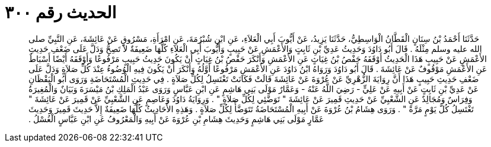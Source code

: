 
= الحديث رقم ٣٠٠

[quote.hadith]
حَدَّثَنَا أَحْمَدُ بْنُ سِنَانٍ الْقَطَّانُ الْوَاسِطِيُّ، حَدَّثَنَا يَزِيدُ، عَنْ أَيُّوبَ أَبِي الْعَلاَءِ، عَنِ ابْنِ شُبْرُمَةَ، عَنِ امْرَأَةِ، مَسْرُوقٍ عَنْ عَائِشَةَ، عَنِ النَّبِيِّ صلى الله عليه وسلم مِثْلَهُ ‏.‏ قَالَ أَبُو دَاوُدَ وَحَدِيثُ عَدِيِّ بْنِ ثَابِتٍ وَالأَعْمَشِ عَنْ حَبِيبٍ وَأَيُّوبَ أَبِي الْعَلاَءِ كُلُّهَا ضَعِيفَةٌ لاَ تَصِحُّ وَدَلَّ عَلَى ضَعْفِ حَدِيثِ الأَعْمَشِ عَنْ حَبِيبٍ هَذَا الْحَدِيثُ أَوْقَفَهُ حَفْصُ بْنُ غِيَاثٍ عَنِ الأَعْمَشِ وَأَنْكَرَ حَفْصُ بْنُ غِيَاثٍ أَنْ يَكُونَ حَدِيثُ حَبِيبٍ مَرْفُوعًا وَأَوْقَفَهُ أَيْضًا أَسْبَاطٌ عَنِ الأَعْمَشِ مَوْقُوفٌ عَنْ عَائِشَةَ ‏.‏ قَالَ أَبُو دَاوُدَ وَرَوَاهُ ابْنُ دَاوُدَ عَنِ الأَعْمَشِ مَرْفُوعًا أَوَّلُهُ وَأَنْكَرَ أَنْ يَكُونَ فِيهِ الْوُضُوءُ عِنْدَ كُلِّ صَلاَةٍ وَدَلَّ عَلَى ضَعْفِ حَدِيثِ حَبِيبٍ هَذَا أَنَّ رِوَايَةَ الزُّهْرِيِّ عَنْ عُرْوَةَ عَنْ عَائِشَةَ قَالَتْ فَكَانَتْ تَغْتَسِلُ لِكُلِّ صَلاَةٍ ‏.‏ فِي حَدِيثِ الْمُسْتَحَاضَةِ وَرَوَى أَبُو الْيَقْظَانِ عَنْ عَدِيِّ بْنِ ثَابِتٍ عَنْ أَبِيهِ عَنْ عَلِيٍّ - رَضِيَ اللَّهُ عَنْهُ - وَعَمَّارٌ مَوْلَى بَنِي هَاشِمٍ عَنِ ابْنِ عَبَّاسٍ وَرَوَى عَبْدُ الْمَلِكِ بْنُ مَيْسَرَةَ وَبَيَانٌ وَالْمُغِيرَةُ وَفِرَاسٌ وَمُجَالِدٌ عَنِ الشَّعْبِيِّ عَنْ حَدِيثِ قَمِيرَ عَنْ عَائِشَةَ ‏"‏ تَوَضَّئِي لِكُلِّ صَلاَةٍ ‏"‏ ‏.‏ وَرِوَايَةُ دَاوُدَ وَعَاصِمٍ عَنِ الشَّعْبِيِّ عَنْ قَمِيرَ عَنْ عَائِشَةَ ‏"‏ تَغْتَسِلُ كُلَّ يَوْمٍ مَرَّةً ‏"‏ ‏.‏ وَرَوَى هِشَامُ بْنُ عُرْوَةَ عَنْ أَبِيهِ الْمُسْتَحَاضَةُ تَتَوَضَّأُ لِكُلِّ صَلاَةٍ ‏.‏ وَهَذِهِ الأَحَادِيثُ كُلُّهَا ضَعِيفَةٌ إِلاَّ حَدِيثَ قَمِيرَ وَحَدِيثَ عَمَّارٍ مَوْلَى بَنِي هَاشِمٍ وَحَدِيثَ هِشَامِ بْنِ عُرْوَةَ عَنْ أَبِيهِ وَالْمَعْرُوفُ عَنِ ابْنِ عَبَّاسٍ الْغُسْلُ ‏.‏